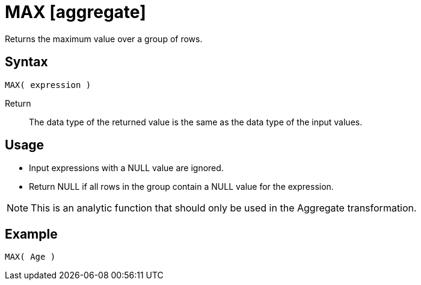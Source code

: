 ////
Licensed to the Apache Software Foundation (ASF) under one
or more contributor license agreements.  See the NOTICE file
distributed with this work for additional information
regarding copyright ownership.  The ASF licenses this file
to you under the Apache License, Version 2.0 (the
"License"); you may not use this file except in compliance
with the License.  You may obtain a copy of the License at
  http://www.apache.org/licenses/LICENSE-2.0
Unless required by applicable law or agreed to in writing,
software distributed under the License is distributed on an
"AS IS" BASIS, WITHOUT WARRANTIES OR CONDITIONS OF ANY
KIND, either express or implied.  See the License for the
specific language governing permissions and limitations
under the License.
////
= MAX [aggregate]

Returns the maximum value over a group of rows.

== Syntax
----
MAX( expression )
----

Return:: The data type of the returned value is the same as the data type of the input values.

== Usage
 
* Input expressions with a NULL value are ignored.
* Return NULL if all rows in the group contain a NULL value for the expression.

NOTE: This is an analytic function that should only be used in the Aggregate transformation.

== Example

----
MAX( Age )
----

